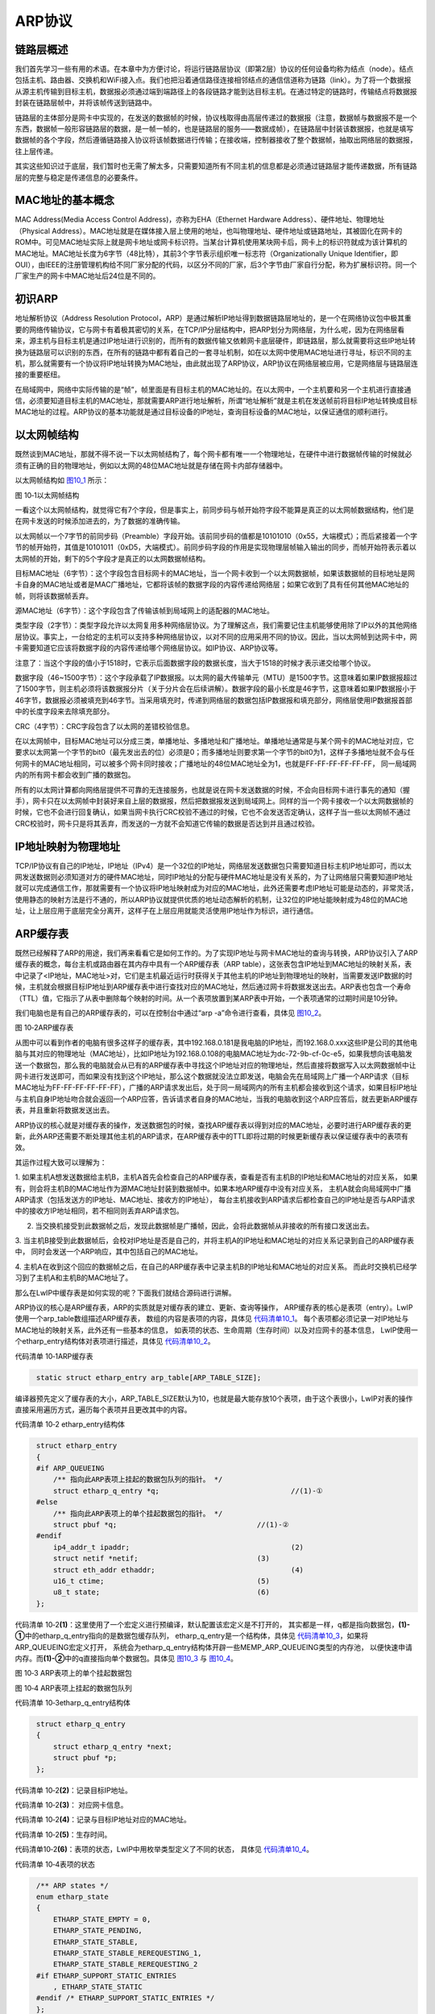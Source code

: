 ARP协议
-----------

链路层概述
~~~~~~~~~~~~~~

我们首先学习一些有用的术语。在本章中为方便讨论，将运行链路层协议（即第2层）协议的任何设备均称为结点（node）。结点包括主机、路由器、交换机和WiFi接入点。我们也把沿着通信路径连接相邻结点的通信信道称为链路（link）。为了将一个数据报从源主机传输到目标主机，数据报必须通过端到端路径上的各段链路才能到达目标主机。在通过特定的链路时，传输结点将数据报封装在链路层帧中，并将该帧传送到链路中。

链路层的主体部分是网卡中实现的，在发送的数据帧的时候，协议栈取得由高层传递过的数据报（注意，数据帧与数据报不是一个东西，数据帧一般形容链路层的数据，是一帧一帧的，也是链路层的服务——数据成帧），在链路层中封装该数据报，也就是填写数据帧的各个字段，然后遵循链路接入协议将该帧数据进行传输；在接收端，控制器接收了整个数据帧，抽取出网络层的数据报，往上层传递。

其实这些知识过于底层，我们暂时也无需了解太多，只需要知道所有不同主机的信息都是必须通过链路层才能传递数据，所有链路层的完整与稳定是传递信息的必要条件。

MAC地址的基本概念
~~~~~~~~~~~~~~~~~

MAC Address(Media Access Control Address)，亦称为EHA（Ethernet Hardware
Address）、硬件地址、物理地址（Physical
Address）。MAC地址就是在媒体接入层上使用的地址，也叫物理地址、硬件地址或链路地址，其被固化在网卡的ROM中。可见MAC地址实际上就是网卡地址或网卡标识符。当某台计算机使用某块网卡后，网卡上的标识符就成为该计算机的MAC地址。MAC地址长度为6字节（48比特），其前3个字节表示组织唯一标志符（Organizationally
Unique
Identifier，即OUI），由IEEE的注册管理机构给不同厂家分配的代码，以区分不同的厂家，后3个字节由厂家自行分配，称为扩展标识符。同一个厂家生产的网卡中MAC地址后24位是不同的。

初识ARP
~~~~~~~

地址解析协议（Address Resolution
Protocol，ARP）是通过解析IP地址得到数据链路层地址的，是一个在网络协议包中极其重要的网络传输协议，它与网卡有着极其密切的关系，在TCP/IP分层结构中，把ARP划分为网络层，为什么呢，因为在网络层看来，源主机与目标主机是通过IP地址进行识别的，而所有的数据传输又依赖网卡底层硬件，即链路层，那么就需要将这些IP地址转换为链路层可以识别的东西，在所有的链路中都有着自己的一套寻址机制，如在以太网中使用MAC地址进行寻址，标识不同的主机，那么就需要有一个协议将IP地址转换为MAC地址，由此就出现了ARP协议，ARP协议在网络层被应用，它是网络层与链路层连接的重要枢纽。

在局域网中，网络中实际传输的是“帧”，帧里面是有目标主机的MAC地址的。在以太网中，一个主机要和另一个主机进行直接通信，必须要知道目标主机的MAC地址，那就需要ARP进行地址解析，所谓“地址解析”就是主机在发送帧前将目标IP地址转换成目标MAC地址的过程。ARP协议的基本功能就是通过目标设备的IP地址，查询目标设备的MAC地址，以保证通信的顺利进行。

以太网帧结构
~~~~~~~~~~~~

既然谈到MAC地址，那就不得不说一下以太网帧结构了，每个网卡都有唯一一个物理地址，在硬件中进行数据帧传输的时候就必须有正确的目的物理地址，例如以太网的48位MAC地址就是存储在网卡内部存储器中。

以太网帧结构如 图10_1_ 所示：

.. image:: media/image1.png
   :align: center
   :alt: 图 10‑1以太网帧结构
   :name: 图10_1

图 10‑1以太网帧结构

一看这个以太网帧结构，就觉得它有7个字段，但是事实上，前同步码与帧开始符字段不能算是真正的以太网帧数据结构，他们是在网卡发送的时候添加进去的，为了数据的准确传输。

以太网帧以一个7字节的前同步码（Preamble）字段开始。该前同步码的值都是10101010（0x55，大端模式）；而后紧接着一个字节的帧开始符，其值是10101011（0xD5，大端模式）。前同步码字段的作用是实现物理层帧输入输出的同步，而帧开始符表示着以太网帧的开始，剩下的5个字段才是真正的以太网数据帧结构。

目标MAC地址（6字节）：这个字段包含目标网卡的MAC地址，当一个网卡收到一个以太网数据帧，如果该数据帧的目标地址是网卡自身的MAC地址或者是MAC广播地址，它都将该帧的数据字段的内容传递给网络层；如果它收到了具有任何其他MAC地址的帧，则将该数据帧丢弃。

源MAC地址（6字节）：这个字段包含了传输该帧到局域网上的适配器的MAC地址。

类型字段（2字节）：类型字段允许以太网复用多种网络层协议。为了理解这点，我们需要记住主机能够使用除了IP以外的其他网络层协议。事实上，一台给定的主机可以支持多种网络层协议，以对不同的应用采用不同的协议。因此，当以太网帧到达网卡中，网卡需要知道它应该将数据字段的内容传递给哪个网络层协议。如IP协议、ARP协议等。

注意了：当这个字段的值小于1518时，它表示后面数据字段的数据长度，当大于1518的时候才表示递交给哪个协议。

数据字段（46~1500字节）：这个字段承载了IP数据报。以太网的最大传输单元（MTU）是1500字节。这意味着如果IP数据报超过了1500字节，则主机必须将该数据报分片（关于分片会在后续讲解）。数据字段的最小长度是46字节，这意味着如果IP数据报小于46字节，数据报必须被填充到46字节。当采用填充时，传递到网络层的数据包括IP数据报和填充部分，网络层使用IP数据报首部中的长度字段来去除填充部分。

CRC（4字节）：CRC字段包含了以太网的差错校验信息。

在以太网帧中，目标MAC地址可以分成三类，单播地址、多播地址和广播地址。单播地址通常是与某个网卡的MAC地址对应，它要求以太网第一个字节的bit0（最先发出去的位）必须是0；而多播地址则要求第一个字节的bit0为1，这样子多播地址就不会与任何网卡的MAC地址相同，可以被多个网卡同时接收；广播地址的48位MAC地址全为1，也就是FF-FF-FF-FF-FF-FF，
同一局域网内的所有网卡都会收到广播的数据包。

所有的以太网计算都向网络层提供不可靠的无连接服务，也就是说在网卡发送数据的时候，不会向目标网卡进行事先的通知（握手），网卡只在以太网帧中封装好来自上层的数据报，然后把数据报发送到局域网上。同样的当一个网卡接收一个以太网数据帧的时候，它也不会进行回复确认，如果当网卡执行CRC校验不通过的时候，它也不会发送否定确认，这样子当一些以太网帧不通过CRC校验时，网卡只是将其丢弃，而发送的一方就不会知道它传输的数据是否达到并且通过校验。

IP地址映射为物理地址
~~~~~~~~~~~~~~~~~~~~

TCP/IP协议有自己的IP地址，IP地址（IPv4）是一个32位的IP地址，网络层发送数据包只需要知道目标主机IP地址即可，而以太网发送数据则必须知道对方的硬件MAC地址，同时IP地址的分配与硬件MAC地址是没有关系的，为了让网络层只需要知道IP地址就可以完成通信工作，那就需要有一个协议将IP地址映射成为对应的MAC地址，此外还需要考虑IP地址可能是动态的，非常灵活，使用静态的映射方法是行不通的，所以ARP协议就提供优质的地址动态解析的机制，让32位的IP地址能映射成为48位的MAC地址，让上层应用于底层完全分离开，这样子在上层应用就能灵活使用IP地址作为标识，进行通信。

ARP缓存表
~~~~~~~~~

既然已经解释了ARP的用途，我们再来看看它是如何工作的。为了实现IP地址与网卡MAC地址的查询与转换，ARP协议引入了ARP缓存表的概念，每台主机或路由器在其内存中具有一个ARP缓存表（ARP
table），这张表包含IP地址到MAC地址的映射关系，表中记录了<IP地址，MAC地址>对，它们是主机最近运行时获得关于其他主机的IP地址到物理地址的映射，当需要发送IP数据的时候，主机就会根据目标IP地址到ARP缓存表中进行查找对应的MAC地址，然后通过网卡将数据发送出去。ARP表也包含一个寿命（TTL）值，它指示了从表中删除每个映射的时间。从一个表项放置到某ARP表中开始，一个表项通常的过期时间是10分钟。

我们电脑也是有自己的ARP缓存表的，可以在控制台中通过“arp
-a”命令进行查看，具体见 图10_2_。

.. image:: media/image2.png
   :align: center
   :alt: 图 10‑2ARP缓存表
   :name: 图10_2

图 10‑2ARP缓存表

从图中可以看到作者的电脑有很多这样子的缓存表，其中192.168.0.181是我电脑的IP地址，而192.168.0.xxx这些IP是公司的其他电脑与其对应的物理地址（MAC地址），比如IP地址为192.168.0.108的电脑MAC地址为dc-72-9b-cf-0c-e5，如果我想向该电脑发送一个数据包，那么我的电脑就会从已有的ARP缓存表中寻找这个IP地址对应的物理地址，然后直接将数据写入以太网数据帧中让网卡进行发送即可，而如果没有找到这个IP地址，那么这个数据就没法立即发送，电脑会先在局域网上广播一个ARP请求（目标MAC地址为FF-FF-FF-FF-FF-FF），广播的ARP请求发出后，处于同一局域网内的所有主机都会接收到这个请求，如果目标IP地址与主机自身IP地址吻合就会返回一个ARP应答，告诉请求者自身的MAC地址，当我的电脑收到这个ARP应答后，就去更新ARP缓存表，并且重新将数据发送出去。

ARP协议的核心就是对缓存表的操作，发送数据包的时候，查找ARP缓存表以得到对应的MAC地址，必要时进行ARP缓存表的更新，此外ARP还需要不断处理其他主机的ARP请求，在ARP缓存表中的TTL即将过期的时候更新缓存表以保证缓存表中的表项有效。

其运作过程大致可以理解为：

1. 如果主机A想发送数据给主机B，主机A首先会检查自己的ARP缓存表，查看是否有主机B的IP地址和MAC地址的对应关系，
如果有，则会将主机B的MAC地址作为源MAC地址封装到数据帧中。如果本地ARP缓存中没有对应关系，
主机A就会向局域网中广播ARP请求（包括发送方的IP地址、MAC地址、接收方的IP地址），
每台主机接收到ARP请求后都检查自己的IP地址是否与ARP请求中的接收方IP地址相同，若不相同则丢弃ARP请求包。

2. 当交换机接受到此数据帧之后，发现此数据帧是广播帧，因此，会将此数据帧从非接收的所有接口发送出去。

3. 当主机B接受到此数据帧后，会校对IP地址是否是自己的，并将主机A的IP地址和MAC地址的对应关系记录到自己的ARP缓存表中，
同时会发送一个ARP响应，其中包括自己的MAC地址。

4. 主机A在收到这个回应的数据帧之后，在自己的ARP缓存表中记录主机B的IP地址和MAC地址的对应关系。
而此时交换机已经学习到了主机A和主机B的MAC地址了。

那么在LwIP中缓存表是如何实现的呢？下面我们就结合源码进行讲解。

ARP协议的核心是ARP缓存表，ARP的实质就是对缓存表的建立、更新、查询等操作，
ARP缓存表的核心是表项（entry）。LwIP使用一个arp_table数组描述ARP缓存表，
数组的内容是表项的内容，具体见 代码清单10_1_。
每个表项都必须记录一对IP地址与MAC地址的映射关系，此外还有一些基本的信息，
如表项的状态、生命周期（生存时间）以及对应网卡的基本信息，
LwIP使用一个etharp_entry结构体对表项进行描述，具体见 代码清单10_2_。

代码清单 10‑1ARP缓存表

.. code-block:: c
   :name: 代码清单10_1

    static struct etharp_entry arp_table[ARP_TABLE_SIZE];

编译器预先定义了缓存表的大小，ARP_TABLE_SIZE默认为10，也就是最大能存放10个表项，由于这个表很小，LwIP对表的操作直接采用遍历方式，遍历每个表项并且更改其中的内容。

代码清单 10‑2 etharp_entry结构体

.. code-block:: c
   :name: 代码清单10_2

    struct etharp_entry
    {
    #if ARP_QUEUEING
        /** 指向此ARP表项上挂起的数据包队列的指针。 */
        struct etharp_q_entry *q;				//(1)-①
    #else
        /** 指向此ARP表项上的单个挂起数据包的指针。 */
        struct pbuf *q;					//(1)-②
    #endif
        ip4_addr_t ipaddr;					(2)
        struct netif *netif;				(3)
        struct eth_addr ethaddr;				(4)
        u16_t ctime;					(5)
        u8_t state;					(6)
    };

代码清单
10‑2\ **(1)**\ ：这里使用了一个宏定义进行预编译，默认配置该宏定义是不打开的，
其实都是一样，q都是指向数据包，\ **(1)-①**\ 中的etharp_q_entry指向的是数据包缓存队列，
etharp_q_entry是一个结构体，具体见 代码清单10_3_，如果将ARP_QUEUEING宏定义打开，
系统会为etharp_q_entry结构体开辟一些MEMP_ARP_QUEUEING类型的内存池，
以便快速申请内存。而\ **(1)-②**\ 中的q直接指向单个数据包。具体见 图10_3_ 与 图10_4_。

.. image:: media/image3.png
   :align: center
   :alt: 图 10‑3 ARP表项上的单个挂起数据包
   :name: 图10_3

图 10‑3 ARP表项上的单个挂起数据包

.. image:: media/image4.png
   :align: center
   :alt: 图 10‑4 ARP表项上挂起的数据包队列
   :name: 图10_4

图 10‑4 ARP表项上挂起的数据包队列

代码清单 10‑3etharp_q_entry结构体

.. code-block:: c
   :name: 代码清单10_3

    struct etharp_q_entry
    {
        struct etharp_q_entry *next;
        struct pbuf *p;
    };

代码清单 10‑2\ **(2)**\ ：记录目标IP地址。

代码清单 10‑2\ **(3)**\ ： 对应网卡信息。

代码清单 10‑2\ **(4)**\ ：记录与目标IP地址对应的MAC地址。

代码清单 10‑2\ **(5)**\ ：生存时间。

代码清单10‑2\ **(6)**\ ：表项的状态，LwIP中用枚举类型定义了不同的状态，
具体见 代码清单10_4_。

代码清单 10‑4表项的状态

.. code-block:: c
   :name: 代码清单10_4

    /** ARP states */
    enum etharp_state
    {
        ETHARP_STATE_EMPTY = 0,
        ETHARP_STATE_PENDING,
        ETHARP_STATE_STABLE,
        ETHARP_STATE_STABLE_REREQUESTING_1,
        ETHARP_STATE_STABLE_REREQUESTING_2
    #if ETHARP_SUPPORT_STATIC_ENTRIES
        , ETHARP_STATE_STATIC
    #endif /* ETHARP_SUPPORT_STATIC_ENTRIES */
    };

ARP缓存表在初始化的时候，所有的表项都会被初始化为ETHARP_STATE_EMPTY，也就是空状态，表示这些表项能被使用，在需要添加表项的时候，LwIP内核就会遍历ARP缓存表，找到合适的表项，进行添加。如果ARP表项处于ETHARP_STATE_PENDING状态，表示ARP已经发出了一个ARP请求包，但是还未收到目标IP地址主机的应答，处于这个状态的缓存表项是有等待时间的，它通过宏定义ARP_MAXPENDING指定，默认为5秒钟，如果从发出ARP请求包后的5秒内还没收到应答，那么该表项又会被删除；而如果收到应答后，ARP就会更新缓存表的信息，记录目标IP地址与目标MAC地址的映射关系并且开始记录表项的生存时间，同时该表项的状态会变成ETHARP_STATE_STABLE状态。当要发送数据包的时候，而此时表项为ETHARP_STATE_PENDING状态，那么这些数据包就会暂时被挂载到表项的数据包缓冲队列上，直到表项的状态为ETHARP_STATE_STABLE，才进行发送数据包。对于状态为ETHARP_STATE_STABLE的表项，这些表项代表着ARP记录了IP地址与MAC地址的映射关系，能随意通过IP地址进行数据的发送，但是这些表项是具有生存时间的，通过宏定义ARP_MAXAGE指定，默认为5分钟，在这些时间，LwIP会不断维护这些缓存表以保持缓存表的有效。当表项是ETHARP_STATE_STABLE的时候又发送一个ARP请求包，那么表项状态会暂时被设置为ETHARP_STATE_STABLE_REREQUESTING_1，然后被设置为ETHARP_STATE_STABLE_REREQUESTING_2状态，这些是一个过渡状态，当收到ARP应答后，表项又会被设置为ETHARP_STATE_STABLE，这样子能保持表项的有效。

所以ARP缓存表是一个动态更新的过程，为什么要动态更新呢？因为以太网的物理性质并不能保证数据传输的是可靠的。以太网发送数据并不会知道对方是否已经介绍成功，而两台主机的物理线路不可能一直保持有效畅通，那么如果不是动态更新的话，主机就不会知道另一台主机是否在工作中，这样子发出去的数据是没有意义的。比如两台主机A和B，一开始两台主机都是处于连接状态，能正常进行通信，但是某个时刻主机B断开了，但是主机A不会知道主机B是否正常运行，因为以太网不会提示主机B已经断开，那么主机A会一直按照MAC地址发送数据，而此时在物理链路层就已经是不通的，那么这些数据是没有意义的，而如果ARP动态更新的话，主机A就会发出ARP请求包，如果得不到主机B的回应，则说明无法与主机B进行通信，那么就会删除ARP表项，就无法进行通信。

ARP缓存表的超时处理
~~~~~~~~~~~~~~~~~~~

从前面的章节也知道，ARP是动态处理的，现在总结一下：ARP表项的生存时间是5分钟，而ARP请求的等待时间是5秒钟，当这些时间到达后，就会更新ARP表项，如果在物理链路层无法连通则会删除表项。这就需要ARP层有一个超时处理函数对ARP进行管理，这些操作都是根据ARP表项的ctime字段进行的，它记录着对应表项的生存时间，而超时处理函数是etharp_tmr()，它是一个周期性的超时处理函数，每隔1秒就调用一次，当ctime的值大于指定的时间，就会删除对应的表项，具体见
代码清单10_5_。

代码清单 10‑5 etharp_tmr()源码

.. code-block:: c
   :name: 代码清单10_5

    void
    etharp_tmr(void)
    {
        int i;

        LWIP_DEBUGF(ETHARP_DEBUG, ("etharp_timer\n"));
        /* 遍历ARP表，从ARP表中删除过期的表项 */
        for (i = 0; i < ARP_TABLE_SIZE; ++i)	(1)
        {
            u8_t state = arp_table[i].state;
            if (state != ETHARP_STATE_EMPTY
    #if ETHARP_SUPPORT_STATIC_ENTRIES
                    && (state != ETHARP_STATE_STATIC)
    #endif /* ETHARP_SUPPORT_STATIC_ENTRIES */
            )
            {
                arp_table[i].ctime++;		(2)
                if ((arp_table[i].ctime >= ARP_MAXAGE) ||
                        ((arp_table[i].state == ETHARP_STATE_PENDING)  &&
                        (arp_table[i].ctime >= ARP_MAXPENDING))) (3)
                {
                    /* 等待表项稳定或者表项已经过期*/
            LWIP_DEBUGF(ETHARP_DEBUG,("etharp_timer: expired %s entry %d.\n",
                arp_table[i].state >= ETHARP_STATE_STABLE ? "stable" : "pending", i));
                    /*从ARP表中删除过期的表项 */
                    etharp_free_entry(i);		(4)
                }
                else if (arp_table[i].state == ETHARP_STATE_STABLE_REREQUESTING_1)
                {
                    /* 过渡 */
                    arp_table[i].state = ETHARP_STATE_STABLE_REREQUESTING_2;
                }
            else if (arp_table[i].state == ETHARP_STATE_STABLE_REREQUESTING_2)
                {
            /* 进入ETHARP_STATE_STABLE状态 */

                    arp_table[i].state = ETHARP_STATE_STABLE;
                }
                else if (arp_table[i].state == ETHARP_STATE_PENDING)
                {
                    /*仍然挂起，重新发送ARP请求 */
                    etharp_request(arp_table[i].netif, &arp_table[i].ipaddr);
                }
            }
        }
    }

代码清单
10‑5\ **(1)**\ ：由于LwIP的ARP表是比较小的，直接遍历表即可，更新ARP表的内容。

代码清单 10‑5\ **(2)**\ ：如果ARP表项不是空的，那么就记录表项的时间。

代码清单
10‑5\ **(3)(4)**\ ：当表项的时间大于表项的生存时间（5分钟），
或者表项状态是ETHARP_STATE_PENDING处于等待目标主机回应ARP请求包，
并且等待的时间超过ARP_MAXPENDING（5秒），那么LwIP就认为这些表项是无效了，
就调用etharp_free_entry()函数删除表项。

ARP报文
~~~~~~~

ARP的请求与应答都是依赖ARP报文结构进行的，ARP报文是放在以太网数据帧中进行发送的，所以下图会将以太网首部一同画出来，具体见
图10_5_。

.. image:: media/image5.png
   :align: center
   :alt: 图 10‑5ARP报文
   :name: 图10_5

图 10‑5ARP报文

在ARP表建立前，主机并不知道目标MAC地址，所以在一开始的时候只能通过广播的方式将ARP请求包发送出去，处于同一局域网的主机都能接收到广播的数据包。所以一开始目标MAC地址是FF-FF-FF-FF-FF-FF，而以太网首部的帧类型是有多种，对于ARP数据包来说，其值为0x0806，对于IP数据报来说，其值为0x0800，此处我们只需简单了解一下即可，无需记住。

接下来就是ARP报文部分，ARP也是一种协议，也有ARP首部，在ARP首部一开始的2个字节存储的是硬件类型，表示要知道目标网卡的硬件类型，其中，值为1表示以太网地址，其他还可能表示令牌环地址；接下来还有2字节的协议类型，表示硬件地址要映射的协议地址类型，其中，0x0800表示IP地址，其他还可能是ICMP/IGMP等；接下来有1个字节表示硬件地址长度，指出该报文中硬件地址的长度，对于以太网，它的值为6；还有1字节的协议地址长度，对于ARP请求或应答来说，该值为4；ARP首部最后的op字段用于记录ARP操作的类型，分别是：

-  ARP请求，其值为1。

-  ARP应答，其值为2。

-  RARP请求，其值为3。

-  RARP应答，其值为4。

我们只关心ARP的请求与应答即可，RARP是逆地址解析协议，在这里我们就不用去了解，它在网络中基本已经被淘汰，用于主机在启动的时候获得自己的IP地址。

对于ARP首部后面的四个字段分别是源MAC地址、源IP地址、目标MAC地址、目标IP地址，这些就是比较简单的了。

在ARP请求包中，除了目标MAC地址是未知以外，其他地址3个字段都应该填写正确，然后通过广播的形式将该ARP请求包发送出去，目标主机接收到该请求包后判断目标IP地址与自身IP地址是否一致，如果一致则返回ARP应答；对应ARP应答包，只需要把自己的MAC地址填充进去，并且请求包的源主机信息与目标主机信息进行交换位置，然后把op字段设置为2，就返回ARP应答包即可。

注意，在发送ARP请求包的时候，以太网首部的目标MAC地址是FF-FF-FF-FF-FF-FF，而ARP首部目标MAC地址为00-00-00-00-00-00-00，这里千万不要混淆。

在LwIP中，使用了大量的数据结构对ARP进行描述，比较麻烦，我们暂时不用去学它，只要知道原理是这样子的即可，关于这些数据结构的定义位于etharp.h
、ethernet.h等头文件中，具体见 代码清单10_6_。

代码清单 10‑6与ARP报文相关的数据结构（已删减）

.. code-block:: c
   :name: 代码清单10_6

    #define ETH_HWADDR_LEN    6     //以太网地址长度

    truct eth_addr    //以太网地址结构体
    {
        PACK_STRUCT_FLD_8(u8_t addr[ETH_HWADDR_LEN]);
    } PACK_STRUCT_STRUCT;

    struct eth_hdr    //以太网首部
    {
        PACK_STRUCT_FLD_S(struct eth_addr dest);  //以太网目标MAC地址
        PACK_STRUCT_FLD_S(struct eth_addr src);   //以太网源MAC地址
        PACK_STRUCT_FIELD(u16_t type);            //帧类型
    } PACK_STRUCT_STRUCT;

    struct etharp_hdr               //ARP报文
    {
        PACK_STRUCT_FIELD(u16_t hwtype);    //硬件类型
        PACK_STRUCT_FIELD(u16_t proto);     //协议类型
        PACK_STRUCT_FLD_8(u8_t  hwlen);     //硬件地址长度
        PACK_STRUCT_FLD_8(u8_t  protolen);  //协议地址长度
        PACK_STRUCT_FIELD(u16_t opcode);    //op字段
        /* 以上是ARP报文首部 */

        PACK_STRUCT_FLD_S(struct eth_addr shwaddr);   //源MAC地址
        PACK_STRUCT_FLD_S(struct ip4_addr_wordaligned sipaddr);//源ip地址
        PACK_STRUCT_FLD_S(struct eth_addr dhwaddr);   //目标MAC地址
        PACK_STRUCT_FLD_S(struct ip4_addr_wordaligned dipaddr);//目标ip地址
    } PACK_STRUCT_STRUCT;

    enum etharp_opcode    //op字段操作
    {
        ARP_REQUEST = 1,     //请求包
        ARP_REPLY   = 2      //应答包
    };

为了加深理解，我们使用wireshark网络抓包工具形象地讲解报文格式与内容，
关于wireshark网络抓包工具的使用方式我们就不做过多讲解，
打开工具，然后抓取电脑网络中的数据包，具体见 图10_6_。

.. image:: media/image6.png
   :align: center
   :alt: 图 10‑6抓包界面
   :name: 图10_6

图 10‑6抓包界面

然后我们找到ARP协议，双击进行查看ARP协议中的数据包，然后我们可以看到第一个ARP协议是一个请求包，而第二个ARP协议是一个应答包，具体见
图10_7_ 与 图10_8_。

.. image:: media/image7.png
   :align: center
   :alt: 图 10‑7ARP请求包（op字段为1）
   :name: 图10_7

图 10‑7ARP请求包（op字段为1）

.. image:: media/image8.png
   :align: center
   :alt: 图 10‑8 ARP应答包（op字段为2）
   :name: 图10_8

图 10‑8 ARP应答包（op字段为2）

发送ARP请求包
~~~~~~~~~~~~~

发送ARP请求包的时候，需要填充已知的目标IP地址、源MAC地址、源IP地址等，并且需要该ARP包进行广播出去，所以以太网首部的目标MAC地址为FF-FF-FF-FF-FF-FF，源码具体见
代码清单10_7_。

代码清单 10‑7 发送ARP请求包相关源码

.. code-block:: c
   :name: 代码清单10_7

    /*发送原始ARP数据包（操作码和所有地址都可以修改）
    * @param netif用于发送ARP数据包的lwip网络接口
    * @param ethsrc_addr以太网头的源MAC地址
    * @param ethdst_addr以太网头的目标MAC地址
    * @param hwsrc_addr ARP协议头的源MAC地址
    * @param ipsrc_addr ARP协议头的源IP地址
    * @param hwdst_addr ARP协议头的目标MAC地址
    * @param ipdst_addr ARP协议头的目标IP地址
    * @param操作编码ARP数据包的类型
    * @return ERR_OK如果已发送ARP数据包
    * 如果无法分配ARP数据包，则为ERR_MEM
    */
    static err_t
    etharp_raw(struct netif *netif, //用于发送ARP数据包的lwip网络接口
            const struct eth_addr *ethsrc_addr,//以太网头的源MAC地址
            const struct eth_addr *ethdst_addr,//以太网头的目标MAC地址
            const struct eth_addr *hwsrc_addr,//ARP协议头的源MAC地址
            const ip4_addr_t *ipsrc_addr,//ARP协议头的源IP地址
            const struct eth_addr *hwdst_addr, //ARP协议头的目标MAC地址
            const ip4_addr_t *ipdst_addr,// ARP协议头的目标IP地址
            const u16_t opcode)//操作编码ARP数据包的类型(op字段)
    {
        struct pbuf *p;
        err_t result = ERR_OK;
        struct etharp_hdr *hdr;

        //申请ARP报文的内存空间
        p = pbuf_alloc(PBUF_LINK, SIZEOF_ETHARP_HDR, PBUF_RAM);

        if (p == NULL)
        {
            ETHARP_STATS_INC(etharp.memerr);//内存申请失败，返回错误代码
            return ERR_MEM;
        }

        //ARP报文的数据区域，并且强制将起始地址转化成ARP报文首部
        hdr = (struct etharp_hdr *)p->payload;

        hdr->opcode = lwip_htons(opcode); //填写ARP数据包的op字段

        //填写源MAC地址
        SMEMCPY(&hdr->shwaddr, hwsrc_addr, ETH_HWADDR_LEN);
        //填写目标MAC地址
        SMEMCPY(&hdr->dhwaddr, hwdst_addr, ETH_HWADDR_LEN);

        //以太网首部源MAC地址
        IPADDR_WORDALIGNED_COPY_FROM_IP4_ADDR_T(&hdr->sipaddr, ipsrc_addr);
        /
        //以太网首部目标MAC地址
        IPADDR_WORDALIGNED_COPY_FROM_IP4_ADDR_T(&hdr->dipaddr, ipdst_addr);

        //填写ARP首部硬件类型
        hdr->hwtype = PP_HTONS(LWIP_IANA_HWTYPE_ETHERNET);
        //填写ARP首部协议类型
        hdr->proto = PP_HTONS(ETHTYPE_IP);

        //填写ARP数据包硬件地址长度
        hdr->hwlen = ETH_HWADDR_LEN;
        //填写ARP数据包协议地址长度
        hdr->protolen = sizeof(ip4_addr_t);

        //调用底层发送函数将以太网数据帧发送出去
        ethernet_output(netif, p, ethsrc_addr, ethdst_addr, ETHTYPE_ARP);

        ETHARP_STATS_INC(etharp.xmit);

        pbuf_free(p);//发送完成释放内存
        p = NULL;

        return result;  //返回结果
    }

    //FF-FF-FF-FF-FF-FF
    const struct eth_addr ethbroadcast =
                {{0xff, 0xff, 0xff, 0xff, 0xff, 0xff}};
    //00-00-00-00-00-00
    const struct eth_addr ethzero = {{0, 0, 0, 0, 0, 0}};

    //发送ARP请求包，指定目标MAC地址
    static err_t
    etharp_request_dst(struct netif *netif,
                    const ip4_addr_t *ipaddr,
                    const struct eth_addr *hw_dst_addr)
    {
        return etharp_raw(netif,
                        (struct eth_addr *)netif->hwaddr,
                        hw_dst_addr,
                        (struct eth_addr *)netif->hwaddr,
                        netif_ip4_addr(netif), &ethzero,
                        ipaddr, ARP_REQUEST);
    }

    //发送ARP请求包，目标MAC地址为 ethbroadcast
    err_t
    etharp_request(struct netif *netif, const ip4_addr_t *ipaddr)
    {
        return etharp_request_dst(netif, ipaddr, &ethbroadcast);
    }

总的来说就是先调用etharp_request()函数进行发送ARP请求包，在etharp_request()函数中会调用etharp_request_dst()函数进行发送，此时指定的目标MAC地址是ethbroadcast，而在etharp_request_dst()函数中会调用etharp_raw()进行发送ARP请求包，层层调用，并且每层的参数都是越来越多的，这样子封装对于上层程序来说更加好处理，在etharp_raw()函数中，会对ARP数据包进行封装，然后再封装到以太网数据帧中，最终调用以太网底层发送函数进行将以太网数据帧发送出去。

数据包接收流程
~~~~~~~~~~~~~~

以太网之数据包接收
^^^^^^^^^^^^^^^^^^^^^^^^^

以太网是有自己独立的寻址方式（MAC地址），而对于TCP/IP的上层协议（如TCP协议、IP协议），
它们是以IP地址作为网络的标识，如果没有IP地址则无法进行收发数据。当数据通过网卡中接收回来的时候，
LwIP内核就需要将数据进行分解，如果是IP数据报则递交给IP协议去处理，如果是ARP数据包则交由ARP协议去处理。
LwIP中数据包从网卡接收的函数是ethernetif_input()，从第9章我们可以知道，真正让LwIP内核去处理接收到的数据包是ethernet_input()函数，这两个函数是不一样的，名字稍微有点区别，LwIP就是在这个函数中处理不同的数据包类型，其源码具体见
代码清单10_8_。

代码清单 10‑8 ethernet_input()函数

.. code-block:: c
   :name: 代码清单10_8

    err_t
    ethernet_input(struct pbuf *p, struct netif *netif)
    {
        struct eth_hdr *ethhdr;
        u16_t type;

    #if LWIP_ARP || ETHARP_SUPPORT_VLAN || LWIP_IPV6

        u16_t next_hdr_offset = SIZEOF_ETH_HDR;

    #endif

        LWIP_ASSERT_CORE_LOCKED();

        //校验数据长度
        if (p->len <= SIZEOF_ETH_HDR)
        {
            ETHARP_STATS_INC(etharp.proterr);
            ETHARP_STATS_INC(etharp.drop);
            MIB2_STATS_NETIF_INC(netif, ifinerrors);
            goto free_and_return;
        }

        if (p->if_idx == NETIF_NO_INDEX)
        {
            p->if_idx = netif_get_index(netif);
        }

        /* ethhdr指针指向以太网帧头部，并且强制转换成eth_hdr结构 */
        ethhdr = (struct eth_hdr *)p->payload;			(1)

        type = ethhdr->type;

        if (ethhdr->dest.addr[0] & 1)
        {
            /* 这可能是多播或广播数据包 */
            if (ethhdr->dest.addr[0] == LL_IP4_MULTICAST_ADDR_0)
            {
                if ((ethhdr->dest.addr[1] == LL_IP4_MULTICAST_ADDR_1) &&
                        (ethhdr->dest.addr[2] == LL_IP4_MULTICAST_ADDR_2))
                {
                    /* 将pbuf标记为链路层多播 */
                    p->flags |= PBUF_FLAG_LLMCAST;			(2)
                }
            }

            else if (eth_addr_cmp(&ethhdr->dest, &ethbroadcast))
            {
                /* 将pbuf标记为链路层广播 */
                p->flags |= PBUF_FLAG_LLBCAST;			(3)
            }
        }

        switch (type)
        {
        /* 如果是IP数据报 */
        case PP_HTONS(ETHTYPE_IP):
            if (!(netif->flags & NETIF_FLAG_ETHARP))
            {
                goto free_and_return;
            }
            /* 跳过以太网首部 */
            if (pbuf_remove_header(p, next_hdr_offset))		(4)
            {
                goto free_and_return;
            }
            else
            {
                /* 传递到IP协议去处理 */
                ip4_input(p, netif);				(5)
            }
            break;

        //对于是ARP包
        case PP_HTONS(ETHTYPE_ARP):
            if (!(netif->flags & NETIF_FLAG_ETHARP))
            {
                goto free_and_return;
            }
            /* 跳过以太网首部 */
            if (pbuf_remove_header(p, next_hdr_offset))		(6)
            {
                ETHARP_STATS_INC(etharp.lenerr);
                ETHARP_STATS_INC(etharp.drop);
                goto free_and_return;
            }
            else
            {
                /*传递到ARP协议处理 */
                etharp_input(p, netif);				(7)
            }
            break;

    //如果支持PPPOE
    #if PPPOE_SUPPORT
        case PP_HTONS(ETHTYPE_PPPOEDISC):
            pppoe_disc_input(netif, p);
            break;

        case PP_HTONS(ETHTYPE_PPPOE):
            pppoe_data_input(netif, p);
            break;
    #endif /* PPPOE_SUPPORT */

    //如果支持ipv6
    #if LWIP_IPV6
        case PP_HTONS(ETHTYPE_IPV6): /* IPv6 */
            /* skip Ethernet header */
            if ((p->len < next_hdr_offset) ||
                    pbuf_remove_header(p, next_hdr_offset))
            {
                goto free_and_return;
            }
            else
            {
                /* pass to IPv6 layer */
                ip6_input(p, netif);
            }
            break;
    #endif /* LWIP_IPV6 */

        default:
    #ifdef LWIP_HOOK_UNKNOWN_ETH_PROTOCOL
            if (LWIP_HOOK_UNKNOWN_ETH_PROTOCOL(p, netif) == ERR_OK)
            {
                break;
            }
    #endif
            ETHARP_STATS_INC(etharp.proterr);
            ETHARP_STATS_INC(etharp.drop);
            MIB2_STATS_NETIF_INC(netif, ifinunknownprotos);
            goto free_and_return;
        }

        return ERR_OK;

    free_and_return:
        pbuf_free(p);
        return ERR_OK;
    }

代码清单
10‑8\ **(1)**\ ：ethhdr指针指向以太网帧首部，并且强制转换成eth_hdr结构，这是为了方便对以太网帧首部进行操作。

代码清单
10‑8\ **(2)**\ ：如果目标IP地址的第一个字节的bit0是1，
那么有可能是多播或者是广播数据包，所以，还需要进行判断，如果是多播的，就将pbuf标记为链路层多播。

代码清单 10‑8\ **(3)**\ ：如果是广播的，就将pbuf标记为链路层广播。

代码清单
10‑8\ **(4)**\ ：如果数据包是ETHTYPE_IP类型，则调用pbuf_remove_header()函数跳过以太网帧首部，方便对数据进行操作。

代码清单
10‑8\ **(5)**\ ：除去以太网帧首部成功，调用ip4_input()函数将数据包递交到IP协议去处理，对于IP层的处理，我们在后面的章节中讲解。

代码清单 10‑8\ **(6)**\ ：跳过以太网帧首部。

代码清单 10‑8\ **(7)**\ ：除去以太网帧首部成功，调用etharp_input
()函数将数据包递交到ARP协议去处理。

ARP数据包处理
^^^^^^^^^^^^^

ARP数据包的处理函数为etharp \_input()，在这里它完成两个任务：

1. 如果收到的是ARP应答包，说明本机之前发出的ARP请求包有了回应，就根据应答包更新自身的ARP缓存表；

2. 如果收到的是ARP请求包，如果包中的目标IP地址与主机IP地址匹配，除了记录原主机的IP与MAC地址，
更新自身的ARP表外，还要向源主机发送一个ARP应答包。但是如果包中目标IP地址与主机IP地址不匹配，
则尽可能记录源主机的IP与MAC地址，更新自身的ARP表，并丢弃该请求包，为什么说是尽可能呢，
因为主机的ARP缓存表是有限的，不可能记录太多的ARP表项，所以在有空闲的表项时才记录，如果没有空闲的表项，
ARP觉得它自己已经尽力了，也记不住那么多表项。

etharp_input()函数的源码具体见代码清单 10‑9。

代码清单 10‑9 etharp_input()源码

.. code-block:: c
   :name: 代码清单10_9

    void
    etharp_input(struct pbuf *p, struct netif *netif)
    {
        struct etharp_hdr *hdr;

        ip4_addr_t sipaddr, dipaddr;
        u8_t for_us;

        LWIP_ASSERT_CORE_LOCKED();

        LWIP_ERROR("netif != NULL", (netif != NULL), return;);

        hdr = (struct etharp_hdr *)p->payload;

        /* 判断ARP包的合法性 */
        if ((hdr->hwtype != PP_HTONS(LWIP_IANA_HWTYPE_ETHERNET)) ||
                (hdr->hwlen != ETH_HWADDR_LEN) ||
                (hdr->protolen != sizeof(ip4_addr_t)) ||
                (hdr->proto != PP_HTONS(ETHTYPE_IP)))		(1)
        {
            LWIP_DEBUGF(ETHARP_DEBUG | LWIP_DBG_TRACE | LWIP_DBG_LEVEL_WARNING,
            ("etharp_input: packet dropped, wrong hw type, hwlen, proto,protolen or ethernet type(%"U16_F"/%"U16_F"/%"U16_F"/%"U16_F")\n",hdr->hwtype,(u16_t)hdr->hwlen, hdr->proto, (u16_t)hdr->protolen));

            ETHARP_STATS_INC(etharp.proterr);
            ETHARP_STATS_INC(etharp.drop);

            pbuf_free(p);
            return;
        }
        ETHARP_STATS_INC(etharp.recv);

        //拷贝源IP地址与目标IP地址
        IPADDR_WORDALIGNED_COPY_TO_IP4_ADDR_T(&sipaddr, &hdr->sipaddr); (2)
        IPADDR_WORDALIGNED_COPY_TO_IP4_ADDR_T(&dipaddr, &hdr->dipaddr); (3)

        /* 看看主机网卡是否配置了IP地址 */
        if (ip4_addr_isany_val(*netif_ip4_addr(netif)))		(4)
        {
            for_us = 0;
        }
        else
        {
            /* 判断目标IP地址与主机IP地址是否一样 */
            for_us = (u8_t)ip4_addr_cmp(&dipaddr, netif_ip4_addr(netif)); (5)
        }

        /* 更新ARP缓存表 */
        etharp_update_arp_entry(netif, &sipaddr, &(hdr->shwaddr),	(6)
                    for_us ? ETHARP_FLAG_TRY_HARD : ETHARP_FLAG_FIND_ONLY);

        /* 更新完毕，根据包的类型处理 */
        switch (hdr->opcode)					(7)
        {
        /* ARP request? */
        case PP_HTONS(ARP_REQUEST):				(8)
            /* ARP请求包 */
            LWIP_DEBUGF (ETHARP_DEBUG | LWIP_DBG_TRACE,
                        ("etharp_input: incoming ARP request\n"));
            /* 是请求自己的 */
            if (for_us)
            {
                /* 做出回应 */
                etharp_raw(netif,
                        (struct eth_addr *)netif->hwaddr, &hdr->shwaddr,
                    (struct eth_addr *)netif->hwaddr, netif_ip4_addr(netif),
                        &hdr->shwaddr, &sipaddr,
                        ARP_REPLY);					(9)
                /* 不是给自己的 */
            }
            else if (ip4_addr_isany_val(*netif_ip4_addr(netif)))	(10)
            {
                LWIP_DEBUGF(ETHARP_DEBUG | LWIP_DBG_TRACE,
                        ("etharp_input: we are unconfigured, ARP request ignored.\n"));
            }
            else							(11)
            {
                LWIP_DEBUGF(ETHARP_DEBUG | LWIP_DBG_TRACE,
                            ("etharp_input: ARP request was not for us.\n"));
            }
            break;
        case PP_HTONS(ARP_REPLY):					(12)
            /* 对于ARP应答包*/
            LWIP_DEBUGF(ETHARP_DEBUG | LWIP_DBG_TRACE,
                        ("etharp_input: incoming ARP reply\n"));
            break;
        default:
            LWIP_DEBUGF(ETHARP_DEBUG | LWIP_DBG_TRACE,
                        ("etharp_input: ARP unknown opcode type %"S16_F"\n",
                        lwip_htons(hdr->opcode)));
            ETHARP_STATS_INC(etharp.err);				(13)
            break;
        }
        /* 释放内存 */
        pbuf_free(p);						(14)
    }

代码清单
10‑9\ **(1)**\ ：判断ARP包的合法性，已经类型是否为以太网、
硬件地址长度是否为ETH_HWADDR_LEN、协议地址长度是否为sizeof(ip4_addr_t)以及协议是否为ARP协议，
如果都满足则表示ARP包合法。

代码清单
10‑9\ **(2)**\ ：拷贝源IP地址到sipaddr变量中，因为在ARP包中的IP地址字段并不是对齐的，
不能直接使用，所以需要拷贝到临时变量，方便直接操作。

代码清单 10‑9\ **(3)**\ ：同理拷贝目标IP地址到dipaddr变量中。

代码清单
10‑9\ **(4)**\ ：看看主机网卡是否配置了IP地址，如果没有配置，将for_us变量设置为0，表示不是给主机自己的ARP包。

代码清单
10‑9\ **(5)**\ ：调用ip4_addr_cmp()函数判断目标IP地址与主机IP地址是否一样，
如果一样则返回1，将for_us变量设置为1，反之设置为0。

代码清单
10‑9\ **(6)**\ ：调用etharp_update_arp_entry()函数更新ARP缓存表，这个操作有点特殊，我们稍后讲解。

代码清单
10‑9\ **(7)**\ ：更新完毕，根据包的类型处理，即根据ARP数据包的op字段进行处理。

代码清单
10‑9\ **(8)**\ ：对于ARP请求包，首先要判断一下是否是给主机自己的，如果是则要回应，否则就直接丢弃即可。

代码清单 10‑9\ **(9)**\ ：是请求自己的，调用etharp_raw()函数作出应答。

代码清单
10‑9\ **(10)**\ ：如果不是给自己的，原因有两种，一种是网卡自身尚未配置IP地址，这样子就只打印相关调试信息。

代码清单
10‑9\ **(11)**\ ：另一种是ARP包中的目标IP地址与主机IP地址不符合，也不用做出回应，直接丢弃即可，并输出相关调试信息。

代码清单
10‑9\ **(12)**\ ：对于ARP应答包，理论上应该更新ARP缓存表的，
毕竟发出去的ARP请求包得到回应，但是在前面已经更新了缓存表了，此处就不用重复更新了。

代码清单 10‑9\ **(13)**\ ：对于其他情况，直接返回错误代码。

代码清单 10‑9\ **(14)**\ ：释放内存。

更新ARP缓存表
^^^^^^^^^^^^^

etharp_update_arp_entry()函数是用于更新ARP缓存表的，它会在收到一个ARP数据包的时候被调用，
它会先查找一个ARP表项，如果没有找到这个ARP表项的记录，就会去新建一个ARP表项，
然后重置ARP表项的参数（状态、网卡。IP地址与对应的MAC地址以及生存时间等），
然后检测ARP表项中是否挂载数据包，如果有就将这些数据包发送出去，其源码具体见
代码清单10_10_。

代码清单 10‑10 etharp_update_arp_entry()函数源码

.. code-block:: c
   :name: 代码清单10_10

    static err_t
    etharp_update_arp_entry(struct netif *netif,			(1)
                            const ip4_addr_t *ipaddr,		(2)
                            struct eth_addr *ethaddr,		(3)
                            u8_t flags)				(4)
    {
        s16_t i;

        /* non-unicast address? */
        if (ip4_addr_isany(ipaddr) ||
                ip4_addr_isbroadcast(ipaddr, netif) ||
                ip4_addr_ismulticast(ipaddr))			(5)
        {
            return ERR_ARG;
        }
        /* 查找或者创建ARP表项，并且返回索引值 */
        i = etharp_find_entry(ipaddr, flags, netif);		(6)

        /* 如果索引值不合法，更新ARP表项失败 */
        if (i < 0)
        {
            return (err_t)i;
        }

        /* 设置表项状态为ETHARP_STATE_STABLE */
        arp_table[i].state = ETHARP_STATE_STABLE;			(7)

        /* 记录网卡 */
        arp_table[i].netif = netif;				(8)
        /* 插入ARP索引树 */
        mib2_add_arp_entry(netif, &arp_table[i].ipaddr);		(9)

        /* 更新缓存表中的MAC地址 */
        SMEMCPY(&arp_table[i].ethaddr, ethaddr, ETH_HWADDR_LEN);	(10)
        /* 重置生存时间 */
        arp_table[i].ctime = 0;					(11)

        /* 如果表项上与未发送的数据包，那就将这些数据包发送出去 */
    #if ARP_QUEUEING
        while (arp_table[i].q != NULL)
        {
            struct pbuf *p;
            /* 定义q指向ARP表项中的数据包缓存队列 */
            struct etharp_q_entry *q = arp_table[i].q;		(12)
            /* 指向下一个数据包节点 */
            arp_table[i].q = q->next;				(13)
            /* 获取pbuf数据包 */
            p = q->p;						(14)
            /* 释放MEMP_ARP_QUEUE类型的内存块 */
            memp_free(MEMP_ARP_QUEUE, q);				(15)
    #else /* ARP_QUEUEING */
        if (arp_table[i].q != NULL)
        {
            struct pbuf *p = arp_table[i].q;			(16)
            arp_table[i].q = NULL;
    #endif /* ARP_QUEUEING */
            /* 发送缓存队列的数据包 */
            ethernet_output(netif, p,
                            (struct eth_addr *)(netif->hwaddr),
                            ethaddr,
                            ETHTYPE_IP);				(17)
            /* 释放pbuf数据包的内存空间 */
            pbuf_free(p);						(18)
        }
        return ERR_OK;
    }

代码清单 10‑10\ **(1)**\ ：对应表项中的网卡。

代码清单 10‑10\ **(2)**\ ：对应表项中的IP地址。

代码清单 10‑10\ **(3)**\ ：对应表项中的MAC地址。

代码清单
10‑10\ **(4)**\ ：表项的更新方式，动态表项有两种方式，
分别为ETHARP_FLAG_TRY_HARD和ETHARP_FLAG_FIND_ONLY。
前者表示无论如何都要创建一个表项，如果ARP缓存表中没有空间了，那就需要回收较老的表项，
将他们删除，然后建立新的表项。而如果是后者，就让内核尽量更新表项，如果ARP缓存表中没有空间了，
那么也无能为力，实在是添加不了新的表项。

代码清单
10‑10\ **(5)**\ ：IP地址验证，ARP数据包中的目标IP地址不能是广播、多播地址。

代码清单
10‑10\ **(6)**\ ：调用etharp_find_entry()函数查找或者创建ARP表项，并且返回索引值，
如果索引值不合法，表示更新ARP表项失败，该函数比较复杂，此处就不做过多讲解，
想要了解的可以在源码中查看该函数。

代码清单 10‑10\ **(7)**\ ：设置表项状态为ETHARP_STATE_STABLE。

代码清单 10‑10\ **(8)**\ ：记录网卡信息。

代码清单 10‑10\ **(9)**\ ：插入ARP索引树。

代码清单 10‑10\ **(10)**\ ：更新表项中的MAC地址。

代码清单 10‑10\ **(11)**\ ：重置表项的生存时间。

代码清单
10‑10\ **(12)**\ ：如果表项上与未发送的数据包，那就将这些数据包发送出去。
这里通过宏定义ARP_QUEUEING采用哪种方式发送数据包，如果定义了缓存数据包队列，
那就需要将队列上的所有数据包发送出去，定义q指向ARP表项中的数据包缓存队列。

代码清单 10‑10\ **(13)**\ ：指向下一个数据包节点。

代码清单 10‑10\ **(14)**\ ：获取pbuf数据包。

代码清单 10‑10\ **(15)**\ ：释放MEMP_ARP_QUEUE类型的内存块。

代码清单
10‑10\ **(16)**\ ：此处是单个数据包挂载到表项上，无需太多操作，直接将数据包获取到，然后发送出去即可。

代码清单
10‑10\ **(17)**\ ：调用ethernet_output()函数发送挂载在表项上的数据包。

代码清单 10‑10\ **(18)**\ ：释放pbuf数据包的内存空间。

整个ARP处理的流程示意图具体见 图10_9_。

.. image:: media/image9.png
   :align: center
   :alt: 图 10‑9ARP协议处理的流程示意图
   :name: 图10_9

图 10‑9ARP协议处理的流程示意图

数据包发送流程
~~~~~~~~~~~~~~

经过学习，我们知道一个数据包从底层传递进来的流程是怎么样的，如果是ARP数据包就会给ARP去处理，如果是IP数据报就使用ip4_input()函数传递到上层，这些处理在后面的章节讲解。那么如果上层协议想要发送数据，也肯定需要经过ARP协议将IP地址映射为MAC地址才能完成发送操作，IP数据报通过ip4_output()函数将上层数据包传递到ARP协议处理，关于IP协议是怎么样传递的我们暂且不说，那么ARP通过etharp_output()函数接收到IP数据报后，就会进行发送，ARP会先从数据包中进行分析，看看这个IP数据报是单播数据包还是多播或者是广播数据包，然后进行不同的处理：

-  对于多播或者是广播数据包，这种处理就很简单，直接将数据包丢给网卡就行了（调用ethernet_output()函数）。

-  对于单播包的处理稍微麻烦一点，ARP协议需要根据IP地址找到对应的MAC地址，
   然后才能正确发送，如果找不到MAC地址的话，还要延迟发送数据包，ARP协议首先会创建一个ARP表项，
   然后将数据包挂到ARP表项对应的缓存队列上，与此同时会发出一个ARP请求包，等待目标主机的回应后再发送IP数据报。

此处需要注意的是，对于PBUFF_ERF、PBUF_POOL、PBUF_RAM类型的数据包是不允许直接挂到ARP表项对应的缓存队列上的，因为此时内核需要等待目标主机的ARP应答，而这段时间里，这些数据有可能会被上层改动，这是不允许的，所以LwIP需要将这些pbuf数据包拷贝到新的空间，等待发送。

etharp_output()函数
^^^^^^^^^^^^^^^^^^^

etharp_output()函数被IP层的ip4_output()函数调用，IP层传递一个数据包到ARP中，
etharp_output()会根据数据包的目标IP地址选择不同的处理，其源码具体见 代码清单10_11_。

代码清单 10‑11 etharp_output()源码

.. code-block:: c
   :name: 代码清单10_11

    const struct eth_addr ethbroadcast =
                    {{0xff, 0xff, 0xff, 0xff, 0xff, 0xff}};

    const struct eth_addr ethzero = {{0, 0, 0, 0, 0, 0}};

    /** 24位IANA IPv4多播OUI为01-00-5e： */
    #define LL_IP4_MULTICAST_ADDR_0 0x01
    #define LL_IP4_MULTICAST_ADDR_1 0x00
    #define LL_IP4_MULTICAST_ADDR_2 0x5e

    err_t etharp_output
        (struct netif *netif, struct pbuf *q, const ip4_addr_t *ipaddr)
    {
        const struct eth_addr *dest;
        struct eth_addr mcastaddr;
        const ip4_addr_t *dst_addr = ipaddr;

        LWIP_ASSERT_CORE_LOCKED();
        LWIP_ASSERT("netif != NULL", netif != NULL);
        LWIP_ASSERT("q != NULL", q != NULL);
        LWIP_ASSERT("ipaddr != NULL", ipaddr != NULL);

        if (ip4_addr_isbroadcast(ipaddr, netif))
        {
            /* 如果是广播数据包，目标MAC地址设置为FF-FF-FF-FF-FF-FF-FF */
            dest = (const struct eth_addr *)&ethbroadcast;	(1)
            /* multicast destination IP address? */
        }
        else if (ip4_addr_ismulticast(ipaddr))
        {
            /* 如果是多播数据包，目标MAC地址设置为多播地址：01-00-5E-XX-XX-XX*/
            mcastaddr.addr[0] = LL_IP4_MULTICAST_ADDR_0;
            mcastaddr.addr[1] = LL_IP4_MULTICAST_ADDR_1;
            mcastaddr.addr[2] = LL_IP4_MULTICAST_ADDR_2;
            mcastaddr.addr[3] = ip4_addr2(ipaddr) & 0x7f;
            mcastaddr.addr[4] = ip4_addr3(ipaddr);
            mcastaddr.addr[5] = ip4_addr4(ipaddr);

            dest = &mcastaddr;				(2)

        }
        else
        {
            /* 如果是单播目标地IP地址 */
            netif_addr_idx_t i;
            /* 判断目标IP地址是否与主机处于同一子网上，
            如果不是，则修改IP地址 */
            if (!ip4_addr_netcmp(ipaddr, netif_ip4_addr(netif),
                                netif_ip4_netmask(netif)) &&
                    !ip4_addr_islinklocal(ipaddr))		(3)
            {
    #if LWIP_AUTOIP
                struct ip_hdr *iphdr =
                    LWIP_ALIGNMENT_CAST(struct ip_hdr *, q->payload);

                if (!ip4_addr_islinklocal(&iphdr->src))
    #endif
                {
    #ifdef LWIP_HOOK_ETHARP_GET_GW
                    dst_addr = LWIP_HOOK_ETHARP_GET_GW(netif, ipaddr);
                    if (dst_addr == NULL)
    #endif
                    {
                        /* 判断一下网关地址是否有效 */
                        if (!ip4_addr_isany_val(*netif_ip4_gw(netif))) (4)
                        {
                            /* 发送到默认网关，让网关进行转发 */
                            dst_addr = netif_ip4_gw(netif);
                            /* 没有默认网关可用 */
                        }
                        else
                        {
                            /* 返回错误 */
                            return ERR_RTE;
                        }
                    }
                }
            }
            /* 遍历ARP缓存表 */
            for (i = 0; i < ARP_TABLE_SIZE; i++)
            {
                if ((arp_table[i].state >= ETHARP_STATE_STABLE) &&
                        (arp_table[i].netif == netif) &&
                        (ip4_addr_cmp(dst_addr, &arp_table[i].ipaddr)))
                {
                    /* 如果找到目标IP地址对应的表项，直接发送 */
                    ETHARP_SET_ADDRHINT(netif, i);
                    return etharp_output_to_arp_index(netif, q, i); (5)
                }
            }
            /* 如果没有找到与目标IP地址对应的ARP表项 */
            return etharp_query(netif, dst_addr, q);		(6)
        }

        /* 对于多播、广播数据包，直接能得到对应的MAC地址，可以进行发送*/
        return ethernet_output(netif, q,
                    (struct eth_addr *)(netif->hwaddr), dest, ETHTYPE_IP); (7)
    }

代码清单
10‑11\ **(1)**\ ：如果是广播数据包，目标MAC地址设置为FF-FF-FF-FF-FF-FF-FF。

代码清单
10‑11\ **(2)**\ ：如果是多播数据包，目标MAC地址设置为多播地址：01-00-5E-XX-XX-XX。

此处简单补充一下单播包、广播包与多播包的相关知识：

单播包：顾名思义，就是一对一通信，发送的目标主机IP地址是唯一的，就像是人们之间的对话一样，一个人对另外一个人说话。

多播包：“多播”可以理解为一个人向多个人（但不是在场的所有人）说话，比如在一个大餐厅中，一个人说话只能让一桌人知道，而其他桌上的人并不知道说了什么。同理的，主机发送的多播包只能让某些满足条件的目标主机接收到。

广播包：而广播就是类似于用大喇叭进行广播通知，在场的所有人都能知道。广播包是让所有处于同一子网的主机都能接收到数据包。

代码清单
10‑11\ **(3)**\ ：如果是单播目标地IP地址，首先判断目标IP地址是否与主机处于同一子网上，
如果不是，则修改IP地址，IP地址为网关的IP地址，目的是为了让网关进行转发。

代码清单
10‑11\ **(4)**\ ：判断一下网关地址是否有效，如果有效，则发送到默认网关，让网关进行转发，没有默认网关可用则返回错误代码。

代码清单
10‑11\ **(5)**\ ：遍历ARP缓存表，如果找到目标IP地址对应的表项，
调用etharp_output_to_arp_index()函数直接发送，该函数源码具体见代码清单
10‑12。

代码清单
10‑11\ **(6)**\ ：如果没有找到与目标IP地址对应的ARP表项，
需要调用etharp_query()函数进行发送，这个函数在稍后讲解，具体见10.11.3
小节。

代码清单
10‑11\ **(7)**\ ：对于多播、广播数据包，直接能得到对应的MAC地址，可以进行发送。

etharp_output_to_arp_index()函数
^^^^^^^^^^^^^^^^^^^^^^^^^^^^^^^^

这个函数是ARP找到了IP地址与MAC地址对应的表项，从而能直接进行发送，除此之外，ARP还需要更新ARP表项，我们知道，LwIP中的ARP表项生存时间是5分钟（300秒），那么在APP表项的生存时间即将到来的时候，ARP需要更新表项，为什么要在发送数据的时候更新呢？因为如果不发送数据，那就没必要更新ARP表项，这样子表项在生存时间到来的时候就会被系统删除，回收ARP表项空间，而一直使用的ARP表项需要是谁更新，更新的方式也有两种：

如果ARP表项还差15秒就过期了，LwIP会通过广播的方式发送一个ARP请求包，试图得到主机的回应。

而如果ARP表项还差30秒就过期了，那么LwIP会通过单播的方式向目标主机发送一个请求包并试图得到回应。

在这种情况下发送ARP请求包的时候，表项的状态会由ETHARP_STATE_STABLE变成ETHARP_STATE_STABLE_REREQUESTING_1，如果目标主机回应了，那就更新ARP缓存表中的表项。

当然，如果还没那么快到期的话，那就直接调用ethernet_output()函数将数据包传递给网卡进行发送。
函数源码具体见 代码清单10_12_

代码清单 10‑12 etharp_output_to_arp_index()函数源码

.. code-block:: c
   :name: 代码清单10_12

    #define ARP_MAXAGE                      300

    /* 即将到期的时间 */
    #define ARP_AGE_REREQUEST_USED_UNICAST   (ARP_MAXAGE - 30)
    #define ARP_AGE_REREQUEST_USED_BROADCAST (ARP_MAXAGE - 15)

    static err_t
    etharp_output_to_arp_index(struct netif *netif,
                            struct pbuf *q,
                            netif_addr_idx_t arp_idx)
    {
        LWIP_ASSERT("arp_table[arp_idx].state >= ETHARP_STATE_STABLE",
                    arp_table[arp_idx].state >= ETHARP_STATE_STABLE);
        /* 如果arp表项即将过期：LwIP会重新请求它，
            但只有当它的状态是ETHARP_STATE_STABLE才能请求*/
        if (arp_table[arp_idx].state == ETHARP_STATE_STABLE)
        {
            /* 还差15秒到期 */
            if (arp_table[arp_idx].ctime >= ARP_AGE_REREQUEST_USED_BROADCAST)
            {
                /* 使用广播方式发出请求包 */
            if (etharp_request(netif, &arp_table[arp_idx].ipaddr) == ERR_OK)
                {
                arp_table[arp_idx].state = ETHARP_STATE_STABLE_REREQUESTING_1;
                }
            }
            /* 还差30秒到期 */
        else if (arp_table[arp_idx].ctime >= ARP_AGE_REREQUEST_USED_UNICAST)
            {
                /* 发出单播请求（持续15秒），以防止不必要的广播 */
                if (etharp_request_dst(netif,
                                    &arp_table[arp_idx].ipaddr,
                                    &arp_table[arp_idx].ethaddr) == ERR_OK)
                {
                arp_table[arp_idx].state = ETHARP_STATE_STABLE_REREQUESTING_1;
                }
            }
        }

        return ethernet_output(netif, q,
                            (struct eth_addr *)(netif->hwaddr),
                            &arp_table[arp_idx].ethaddr, ETHTYPE_IP);
    }

etharp_query()函数
^^^^^^^^^^^^^^^^^^

如果在ARP缓存表中没有找到目标IP地址对应的表项，那么ARP协议就会创建一个表项，
这也是ARP协议的核心处理，对于刚创建的表项，它在初始化网卡信息后会被设置为ETHARP_STATE_PENDING状态，
与此同时一个ARP请求包将被广播出去，这个时候的表项是无法发送数据的，
只有等待到目标主机回应了一个ARP应答包才能发送数据，那么这些数据在这段时间中将被挂到表项的等待队列上，
在ARP表项处于ETHARP_STATE_STABLE状态完成数据的发送，
函数源码具体见 代码清单10_13_。

代码清单 10‑13 etharp_query()函数

.. code-block:: c
   :name: 代码清单10_13

    err_t
    etharp_query(struct netif *netif,
                const ip4_addr_t *ipaddr,
                struct pbuf *q)
    {
        struct eth_addr *srcaddr = (struct eth_addr *)netif->hwaddr;
        err_t result = ERR_MEM;
        int is_new_entry = 0;
        s16_t i_err;
        netif_addr_idx_t i;

        /* 检是否为单播地址 */
        if (ip4_addr_isbroadcast(ipaddr, netif) ||
                ip4_addr_ismulticast(ipaddr) ||
                ip4_addr_isany(ipaddr))
        {
            return ERR_ARG;
        }

        /* 在ARP缓存中查找表项，如果没有则尝试创建表项 */
        i_err = etharp_find_entry(ipaddr, ETHARP_FLAG_TRY_HARD, netif);(1)

        /* 没有发现表项或者没有创建表项成功 */
        if (i_err < 0)
        {
            LWIP_DEBUGF(ETHARP_DEBUG | LWIP_DBG_TRACE,
                        ("etharp_query: could not create ARP entry\n"));
            if (q)
            {
                LWIP_DEBUGF(ETHARP_DEBUG | LWIP_DBG_TRACE,
                            ("etharp_query: packet dropped\n"));
                ETHARP_STATS_INC(etharp.memerr);
            }
            return (err_t)i_err;  //返回错误代码
        }
        LWIP_ASSERT("type overflow", (size_t)i_err < NETIF_ADDR_IDX_MAX);

        //找到对应的表项或者创建表项成功
        i = (netif_addr_idx_t)i_err;

        /* 将新表项标记为待处理 */
        if (arp_table[i].state == ETHARP_STATE_EMPTY)
        {
            is_new_entry = 1;
            arp_table[i].state = ETHARP_STATE_PENDING;
            /* 记录网络接口 */
            arp_table[i].netif = netif;				(2)
        }

        /* 是否有新的表项 */
        if (is_new_entry || (q == NULL))				(3)
        {
            /* 发送ARP请求包*/
            result = etharp_request(netif, ipaddr);
            if (result != ERR_OK)
            {
                /* 无法发送ARP请求 */
            }
            if (q == NULL)
            {
                return result;					(4)
            }
        }

        LWIP_ASSERT("q != NULL", q != NULL);
        /* 表项状态是否稳定 */
        if (arp_table[i].state >= ETHARP_STATE_STABLE)
        {
            ETHARP_SET_ADDRHINT(netif, i);
            /* 发送数据包 */
            result = ethernet_output(netif, q,
                                    srcaddr,
                                    &(arp_table[i].ethaddr),
                                    ETHTYPE_IP);			(5)
        }
        /* 如果表项是ETHARP_STATE_PENDING状态 */
        else if (arp_table[i].state == ETHARP_STATE_PENDING)
        {
            /* 将给数据包'q'排队 */
            struct pbuf *p;
            int copy_needed = 0;
            /* 如果q包含必须拷贝的pbuf，请将整个链复制到一个新的PBUF_RAM */
            p = q;
            while (p)
            {
                LWIP_ASSERT("no packet queues allowed!",
                            (p->len != p->tot_len) || (p->next == 0));
                if (PBUF_NEEDS_COPY(p))				(6)
                {
                    //需要拷贝
                    copy_needed = 1;
                    break;
                }
            p = p->next;
        }
        if (copy_needed)
        {
            /* 将整个数据包复制到新的pbuf中 */
            p = pbuf_clone(PBUF_LINK, PBUF_RAM, q);		(7)
            }
            else
            {
                /* 引用旧的pbuf就足够了 */
                p = q;
                pbuf_ref(p);
            }

            if (p != NULL)
            {
                /* 如果使用队列 */
    #if ARP_QUEUEING
                struct etharp_q_entry *new_entry;
                /* 分配一个新的arp队列表项 */			(8)
            new_entry = (struct etharp_q_entry *)memp_malloc(MEMP_ARP_QUEUE);
                if (new_entry != NULL)
                {
                    unsigned int qlen = 0;
                    new_entry->next = 0;
                    new_entry->p = p;
                    if (arp_table[i].q != NULL)
                    {
                        /* 队列已经存在，将新数据包插入队列后面 */
                        struct etharp_q_entry *r;
                        r = arp_table[i].q;
                        qlen++;
                        while (r->next != NULL)
                        {
                            r = r->next;
                            qlen++;
                        }
                        r->next = new_entry;			(9)
                    }
                    else
                    {
                        /* 队列不存在，数据包就是队列的第一个节点 */
                        arp_table[i].q = new_entry;		(10)
                    }
    #if ARP_QUEUE_LEN
                    if (qlen >= ARP_QUEUE_LEN)
                    {
                        struct etharp_q_entry *old;
                        old = arp_table[i].q;
                        arp_table[i].q = arp_table[i].q->next;
                        pbuf_free(old->p);
                        memp_free(MEMP_ARP_QUEUE, old);
                    }
    #endif
                    result = ERR_OK;
                }
                else
                {
                    /* 申请内存失败 */
                    pbuf_free(p);
                    result = ERR_MEM;
                }
    #else
                /* 如果只是挂载单个数据包，那么始终只为每个ARP请求排队一个数据包，
                就需要释放先前排队的数据包 */
                if (arp_table[i].q != NULL)
                {
                    pbuf_free(arp_table[i].q);			(11)
                }
                arp_table[i].q = p;
                result = ERR_OK;

    #endif
            }
            else
            {
                ETHARP_STATS_INC(etharp.memerr);
                result = ERR_MEM;
            }
        }
        return result;
    }

代码清单
10‑13\ **(1)(2)**\ ：函数的处理逻辑是很清晰的，首先调用etharp_find_entry()函数在ARP缓存表中查找表项，
如果没有找到就尝试创建表项并且返回表项的索引，当然ARP缓存表中可能存在表项，
可能为新创建的表项（ETHARP_STATE_EMPTY），也可能为ETHARP_STATE_PENDING或者ETHARP_STATE_STABLE状态。
如果是新创建的表项，那么表项肯定没有其他信息，LwIP就会初始化一些信息，如网卡，
然后就将表项设置为ETHARP_STATE_PENDING状态。

代码清单
10‑13\ **(3)**\ ：如果表项是刚创建的或者数据包是空的，那么就会调用etharp_request()函数发送一个ARP请求包。

代码清单 10‑13\ **(4)**\ ：如果数据包是空的，直接返回结果

代码清单 10‑13\ **(5)**\ ：如果表项的状态大于等于
ETHARP_STATE_STABLE，表示表项已经是稳定状态了，就调用ethernet_output()函数发送数据包。

代码清单
10‑13\ **(6)**\ ：通过宏定义PBUF_NEEDS_COPY(p)对数据包的类型进行判断，
如果需要拷贝则将变量copy_needed设置为1，表示需要拷贝。

代码清单 10‑13\ **(7)**\ ：将整个数据包复制到新的pbuf中。

代码清单
10‑13\ **(8)**\ ：如果ARP_QUEUEING宏定义为1，则表示使用队列，那么LwIP会分配一个新的ARP数据包队列节点，然后插入队列中。

代码清单 10‑13\ **(9)**\ ：如果队列已经存在，将新数据包插入队列后面。

代码清单 10‑13\ **(10)**\ ：如果队列不存在，数据包就是队列的第一个节点。

代码清单
10‑13\ **(11)**\ ：如果只是挂载单个数据包，就需要释放先前排队的数据包，然后再挂载新的数据包。

挂载的这些数据在等待到目标主机产生ARP应答的时候会发送出去，此时的发送就是延时了，所以在没有ARP表项的时候，发送数据会产生延时，在指定等待ARP应答时间内如果等不到目标主机的应答，那么这个表项将被系统回收，同时数据也无法发送出去。

上层数据包通过ARP协议进行发送数据的流程示意图具体见 图10_10_。

.. image:: media/image10.png
   :align: center
   :alt: 图 10‑10数据包通过ARP协议发送流程图
   :name: 图10_10

图 10‑10数据包通过ARP协议发送流程图

整个ARP协议运作示意图具体见 图10_11_。

.. image:: media/image11.png
   :align: center
   :alt: 图 10‑11数据包通过ARP协议发送流程图
   :name: 图10_11

图 10‑11整个ARP协议运作示意图

